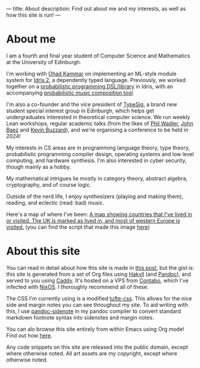 ---
title: About
description: Find out about me and my interests, as well as how this site is run!
---
* About me
I am a fourth and final year student of Computer Science and Mathematics at the University of Edinburgh.

I'm working with [[https://denotational.co.uk/][Ohad Kammar]] on implementing an ML-style module system for [[https://idris-lang.org/][Idris 2]], a dependently typed language. Previously, we worked together on a [[https://github.com/idris-bayes/monad-bayes][probabilistic programming DSL/library]] in Idris, with an accompanying [[https://github.com/idris-bayes/melocule][probabilistic music composition tool]].

I'm also a co-founder and the vice president of [[https://typesig.comp-soc.com][TypeSig]], a brand new student special interest group in Edinburgh, which helps get undergraduates interested in theoretical computer science. We run weekly Lean workshops, regular academic talks (from the likes of [[https://homepages.inf.ed.ac.uk/wadler/][Phil Wadler]], [[https://math.ucr.edu/home/baez/][John Baez]] and [[https://www.ma.ic.ac.uk/~buzzard/][Kevin Buzzard]]), and we're organising a conference to be held in 2024!

My interests in CS areas are in programming language theory, type theory, probabilistic programming compiler design, operating systems and low level computing, and hardware synthesis. I'm also interested in cyber security, though mainly as a hobby.

My mathematical intrigues lie mostly in category theory, abstract algebra, cryptography, and of course logic.

Outside of the nerd life, I enjoy synthesizers (playing and making them), reading, and eclectic (read: bad) music.

Here's a map of where I've been:
[[file:images/countries.svg][A map showing countries that I've lived in or visited. The UK is marked as lived in, and most of western Europe is visited.]]
(you can find the script that made this image [[https://github.com/jacobjwalters/countries][here]])

* About this site
You can read in detail about how this site is made in [[file:posts/2023-05-12-website.org][this post]], but the gist is: this site is generated from a set of Org files using [[https://jaspervdj.be/hakyll/][Hakyll]] (and [[https://pandoc.org/][Pandoc]]), and served to you using [[https://caddyserver.com/][Caddy]]. It's hosted on a VPS from [[https://contabo.com][Contabo]], which I've infected with [[https://nixos.org][NixOS]]. I thoroughly recommend all of these.

The CSS I'm currently using is a modified [[https://edwardtufte.github.io/tufte-css/][tufte-css]]. This allows for the nice side and margin notes you can see throughout my site. To aid writing with this, I use [[https://hackage.haskell.org/package/pandoc-sidenote][pandoc-sidenote]] in my pandoc compiler to convert standard markdown footnote syntax into sidenotes and margin notes.

You can alo browse this site entirely from within Emacs using Org mode! Find out how [[file:posts/2023-05-17-serving-websites-over-org.org][here]].

Any code snippets on this site are released into the public domain, except where otherwise noted. All art assets are my copyright, except where otherwise noted.
